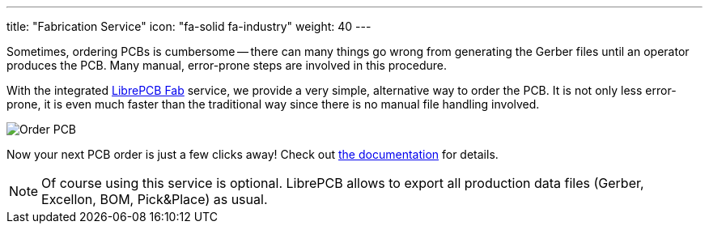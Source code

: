 ---
title: "Fabrication Service"
icon: "fa-solid fa-industry"
weight: 40
---

Sometimes, ordering PCBs is cumbersome -- there can many things go wrong
from generating the Gerber files until an operator produces the PCB. Many
manual, error-prone steps are involved in this procedure.

With the integrated https://fab.librepcb.org[LibrePCB Fab] service,
we provide a very simple, alternative way to order the PCB. It is not
only less error-prone, it is even much faster than the traditional way
since there is no manual file handling involved.

[.rounded-window.window-border]
image::order-pcb.gif[Order PCB]

Now your next PCB order is just a few clicks away! Check out
https://librepcb.org/docs/quickstart/create-project/order/#librepcb-fab[the documentation] for details.

[NOTE]
====
Of course using this service is optional. LibrePCB allows to export all
production data files (Gerber, Excellon, BOM, Pick&Place) as usual.
====
